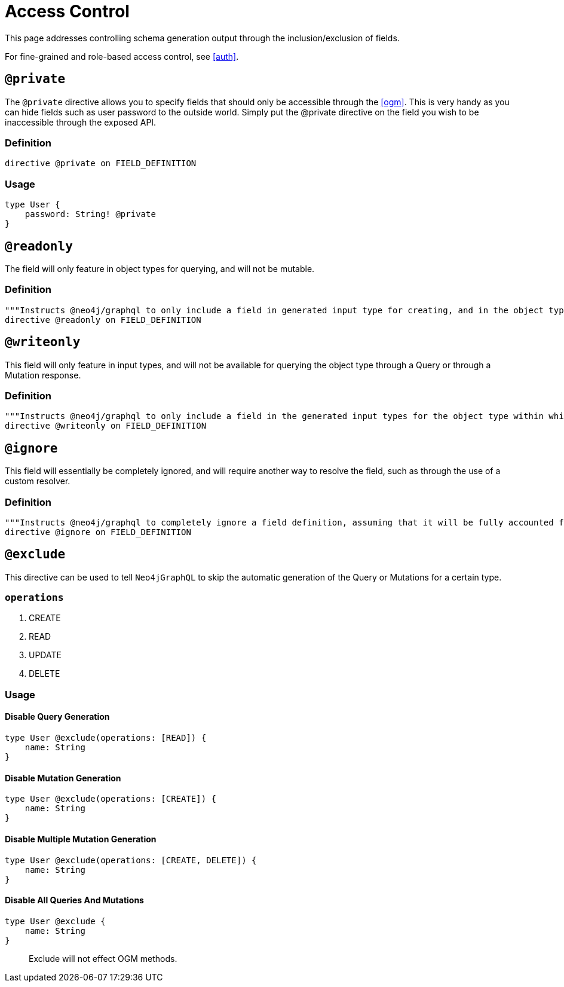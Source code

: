 [[type-definitions-access-control]]
= Access Control

This page addresses controlling schema generation output through the inclusion/exclusion of fields.

For fine-grained and role-based access control, see <<auth>>.

[[type-definitions-access-control-private]]
== `@private`
The `@private` directive allows you to specify fields that should only be accessible through the <<ogm>>. This is very handy as you can hide fields such as user password to the outside world. Simply put the @private directive on the field you wish to be inaccessible through the exposed API.


=== Definition
[source, graphql]
----
directive @private on FIELD_DEFINITION
----

=== Usage

[source, graphql]
----
type User {
    password: String! @private
}
----

[[type-definitions-access-control-readonly]]
== `@readonly`
The field will only feature in object types for querying, and will not be mutable.

=== Definition

[source, graphql]
----
"""Instructs @neo4j/graphql to only include a field in generated input type for creating, and in the object type within which the directive is applied."""
directive @readonly on FIELD_DEFINITION
----

[[type-definitions-access-control-writeonly]]
== `@writeonly`
This field will only feature in input types, and will not be available for querying the object type through a Query or through a Mutation response.

=== Definition

[source, graphql]
----
"""Instructs @neo4j/graphql to only include a field in the generated input types for the object type within which the directive is applied, but exclude it from the object type itself."""
directive @writeonly on FIELD_DEFINITION
----

[[type-definitions-access-control-ignore]]
== `@ignore`
This field will essentially be completely ignored, and will require another way to resolve the field, such as through the use of a custom resolver.

=== Definition

[source, graphql]
----
"""Instructs @neo4j/graphql to completely ignore a field definition, assuming that it will be fully accounted for by custom resolvers."""
directive @ignore on FIELD_DEFINITION
----

[[type-definitions-access-control-exclude]]
== `@exclude`
This directive can be used to tell `Neo4jGraphQL` to skip the automatic generation of the Query or Mutations for a certain type.

=== `operations`
1. CREATE
2. READ
3. UPDATE
4. DELETE


=== Usage

==== Disable Query Generation

[source, graphql]
----
type User @exclude(operations: [READ]) {
    name: String
}
----

==== Disable Mutation Generation

[source, graphql]
----
type User @exclude(operations: [CREATE]) {
    name: String
}
----

==== Disable Multiple Mutation Generation

[source, graphql]
----
type User @exclude(operations: [CREATE, DELETE]) {
    name: String
}
----

==== Disable All Queries And Mutations
[source, graphql]
----
type User @exclude {
    name: String
}
----

> Exclude will not effect OGM methods.
